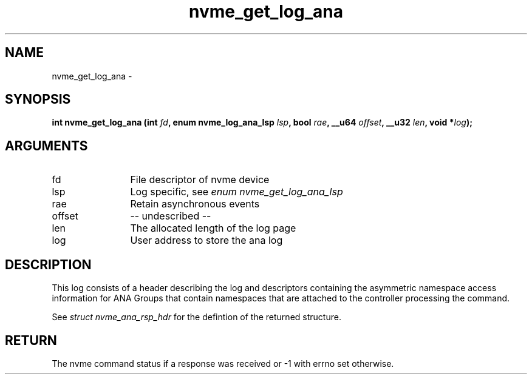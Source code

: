 .TH "nvme_get_log_ana" 2 "nvme_get_log_ana" "February 2020" "libnvme Manual"
.SH NAME
nvme_get_log_ana \-
.SH SYNOPSIS
.B "int" nvme_get_log_ana
.BI "(int " fd ","
.BI "enum nvme_log_ana_lsp " lsp ","
.BI "bool " rae ","
.BI "__u64 " offset ","
.BI "__u32 " len ","
.BI "void *" log ");"
.SH ARGUMENTS
.IP "fd" 12
File descriptor of nvme device
.IP "lsp" 12
Log specific, see \fIenum nvme_get_log_ana_lsp\fP
.IP "rae" 12
Retain asynchronous events
.IP "offset" 12
-- undescribed --
.IP "len" 12
The allocated length of the log page
.IP "log" 12
User address to store the ana log
.SH "DESCRIPTION"
This log consists of a header describing the log and descriptors containing
the asymmetric namespace access information for ANA Groups that contain
namespaces that are attached to the controller processing the command.

See \fIstruct nvme_ana_rsp_hdr\fP for the defintion of the returned structure.
.SH "RETURN"
The nvme command status if a response was received or -1 with errno
set otherwise.
